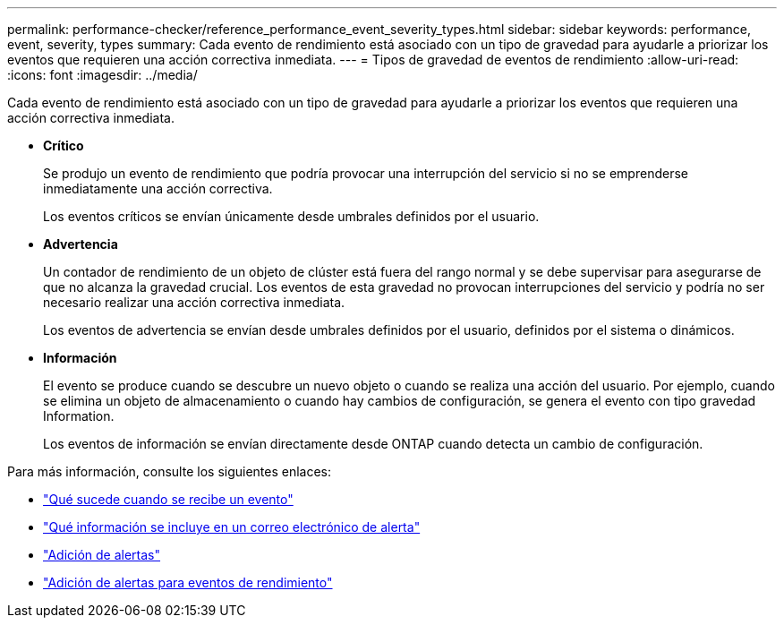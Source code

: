 ---
permalink: performance-checker/reference_performance_event_severity_types.html 
sidebar: sidebar 
keywords: performance, event, severity, types 
summary: Cada evento de rendimiento está asociado con un tipo de gravedad para ayudarle a priorizar los eventos que requieren una acción correctiva inmediata. 
---
= Tipos de gravedad de eventos de rendimiento
:allow-uri-read: 
:icons: font
:imagesdir: ../media/


[role="lead"]
Cada evento de rendimiento está asociado con un tipo de gravedad para ayudarle a priorizar los eventos que requieren una acción correctiva inmediata.

* *Crítico*
+
Se produjo un evento de rendimiento que podría provocar una interrupción del servicio si no se emprenderse inmediatamente una acción correctiva.

+
Los eventos críticos se envían únicamente desde umbrales definidos por el usuario.

* *Advertencia*
+
Un contador de rendimiento de un objeto de clúster está fuera del rango normal y se debe supervisar para asegurarse de que no alcanza la gravedad crucial. Los eventos de esta gravedad no provocan interrupciones del servicio y podría no ser necesario realizar una acción correctiva inmediata.

+
Los eventos de advertencia se envían desde umbrales definidos por el usuario, definidos por el sistema o dinámicos.

* *Información*
+
El evento se produce cuando se descubre un nuevo objeto o cuando se realiza una acción del usuario. Por ejemplo, cuando se elimina un objeto de almacenamiento o cuando hay cambios de configuración, se genera el evento con tipo gravedad Information.

+
Los eventos de información se envían directamente desde ONTAP cuando detecta un cambio de configuración.



Para más información, consulte los siguientes enlaces:

* link:../events/concept_what_happens_when_an_event_is_received.html["Qué sucede cuando se recibe un evento"]
* link:../events/concept_what_information_is_contained_in_an_alert_email.html["Qué información se incluye en un correo electrónico de alerta"]
* link:../events/task_add_alerts.html["Adición de alertas"]
* link:../events/task_add_alerts_for_performance_events.html["Adición de alertas para eventos de rendimiento"]

